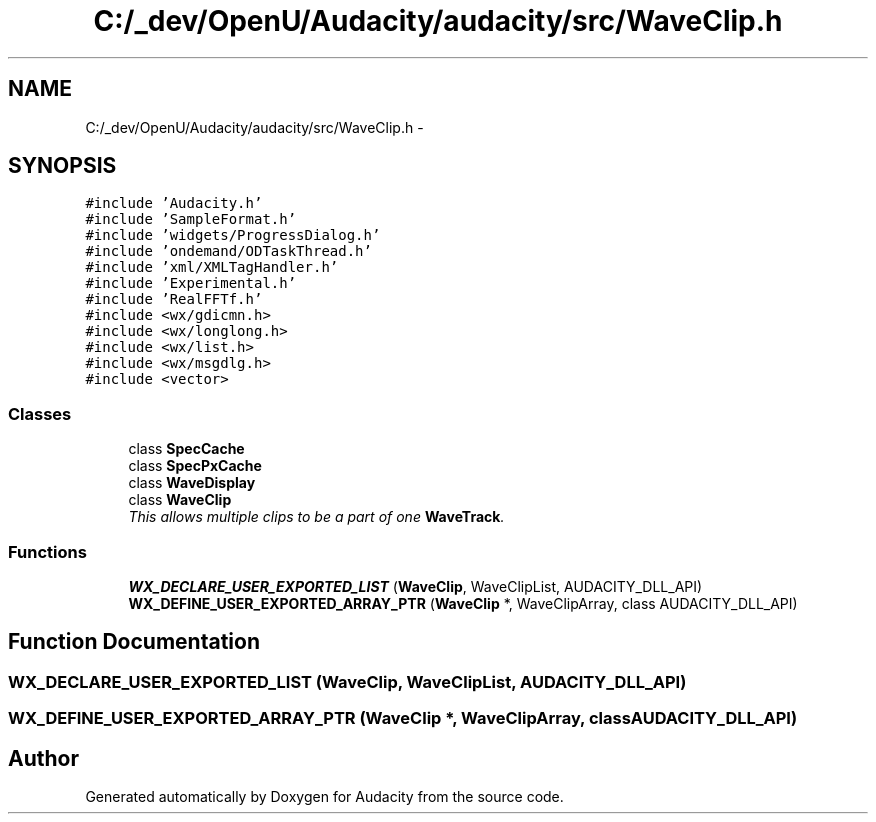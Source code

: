 .TH "C:/_dev/OpenU/Audacity/audacity/src/WaveClip.h" 3 "Thu Apr 28 2016" "Audacity" \" -*- nroff -*-
.ad l
.nh
.SH NAME
C:/_dev/OpenU/Audacity/audacity/src/WaveClip.h \- 
.SH SYNOPSIS
.br
.PP
\fC#include 'Audacity\&.h'\fP
.br
\fC#include 'SampleFormat\&.h'\fP
.br
\fC#include 'widgets/ProgressDialog\&.h'\fP
.br
\fC#include 'ondemand/ODTaskThread\&.h'\fP
.br
\fC#include 'xml/XMLTagHandler\&.h'\fP
.br
\fC#include 'Experimental\&.h'\fP
.br
\fC#include 'RealFFTf\&.h'\fP
.br
\fC#include <wx/gdicmn\&.h>\fP
.br
\fC#include <wx/longlong\&.h>\fP
.br
\fC#include <wx/list\&.h>\fP
.br
\fC#include <wx/msgdlg\&.h>\fP
.br
\fC#include <vector>\fP
.br

.SS "Classes"

.in +1c
.ti -1c
.RI "class \fBSpecCache\fP"
.br
.ti -1c
.RI "class \fBSpecPxCache\fP"
.br
.ti -1c
.RI "class \fBWaveDisplay\fP"
.br
.ti -1c
.RI "class \fBWaveClip\fP"
.br
.RI "\fIThis allows multiple clips to be a part of one \fBWaveTrack\fP\&. \fP"
.in -1c
.SS "Functions"

.in +1c
.ti -1c
.RI "\fBWX_DECLARE_USER_EXPORTED_LIST\fP (\fBWaveClip\fP, WaveClipList, AUDACITY_DLL_API)"
.br
.ti -1c
.RI "\fBWX_DEFINE_USER_EXPORTED_ARRAY_PTR\fP (\fBWaveClip\fP *, WaveClipArray, class AUDACITY_DLL_API)"
.br
.in -1c
.SH "Function Documentation"
.PP 
.SS "WX_DECLARE_USER_EXPORTED_LIST (\fBWaveClip\fP, WaveClipList, AUDACITY_DLL_API)"

.SS "WX_DEFINE_USER_EXPORTED_ARRAY_PTR (\fBWaveClip\fP *, WaveClipArray, class AUDACITY_DLL_API)"

.SH "Author"
.PP 
Generated automatically by Doxygen for Audacity from the source code\&.
